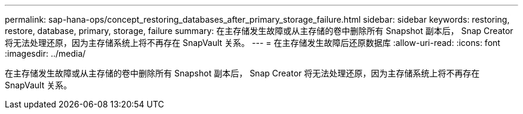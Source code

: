 ---
permalink: sap-hana-ops/concept_restoring_databases_after_primary_storage_failure.html 
sidebar: sidebar 
keywords: restoring, restore, database, primary, storage, failure 
summary: 在主存储发生故障或从主存储的卷中删除所有 Snapshot 副本后， Snap Creator 将无法处理还原，因为主存储系统上将不再存在 SnapVault 关系。 
---
= 在主存储发生故障后还原数据库
:allow-uri-read: 
:icons: font
:imagesdir: ../media/


[role="lead"]
在主存储发生故障或从主存储的卷中删除所有 Snapshot 副本后， Snap Creator 将无法处理还原，因为主存储系统上将不再存在 SnapVault 关系。
